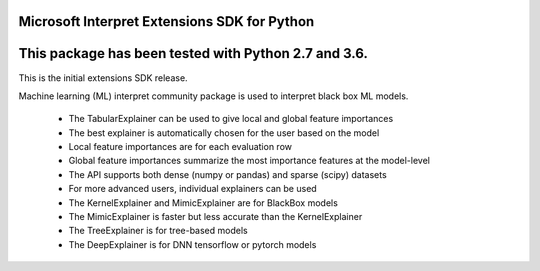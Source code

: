 Microsoft Interpret Extensions SDK for Python
=============================================================

This package has been tested with Python 2.7 and 3.6.
=====================================================

This is the initial extensions SDK release.

Machine learning (ML) interpret community package is used to interpret black box ML models.

 * The TabularExplainer can be used to give local and global feature importances
 * The best explainer is automatically chosen for the user based on the model
 * Local feature importances are for each evaluation row
 * Global feature importances summarize the most importance features at the model-level
 * The API supports both dense (numpy or pandas) and sparse (scipy) datasets
 * For more advanced users, individual explainers can be used
 * The KernelExplainer and MimicExplainer are for BlackBox models
 * The MimicExplainer is faster but less accurate than the KernelExplainer
 * The TreeExplainer is for tree-based models
 * The DeepExplainer is for DNN tensorflow or pytorch models
